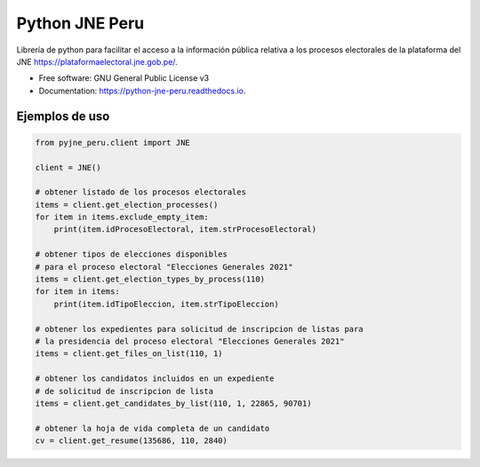 ===============
Python JNE Peru
===============


.. image:: https://img.shields.io/pypi/v/pyjne_peru.svg
        :target: https://pypi.python.org/pypi/python-jne-peru

.. image:: https://img.shields.io/travis/rmaceissoft/pyjne_peru.svg
        :target: https://travis-ci.com/rmaceissoft/python-jne-peru

.. image:: https://readthedocs.org/projects/pyjne-peru/badge/?version=latest
        :target: https://python-jne-peru.readthedocs.io/en/latest/?version=latest
        :alt: Documentation Status




Librería de python para facilitar el acceso a la información pública relativa a los procesos
electorales de la plataforma del JNE https://plataformaelectoral.jne.gob.pe/.


* Free software: GNU General Public License v3
* Documentation: https://python-jne-peru.readthedocs.io.


Ejemplos de uso
-----------------

.. code-block::

    from pyjne_peru.client import JNE

    client = JNE()

    # obtener listado de los procesos electorales
    items = client.get_election_processes()
    for item in items.exclude_empty_item:
        print(item.idProcesoElectoral, item.strProcesoElectoral)

    # obtener tipos de elecciones disponibles
    # para el proceso electoral "Elecciones Generales 2021"
    items = client.get_election_types_by_process(110)
    for item in items:
        print(item.idTipoEleccion, item.strTipoEleccion)

    # obtener los expedientes para solicitud de inscripcion de listas para
    # la presidencia del proceso electoral "Elecciones Generales 2021"
    items = client.get_files_on_list(110, 1)

    # obtener los candidatos incluidos en un expediente
    # de solicitud de inscripcion de lista
    items = client.get_candidates_by_list(110, 1, 22865, 90701)

    # obtener la hoja de vida completa de un candidato
    cv = client.get_resume(135686, 110, 2840)




